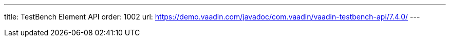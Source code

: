 ---
title: TestBench Element API
order: 1002
url: https://demo.vaadin.com/javadoc/com.vaadin/vaadin-testbench-api/7.4.0/
---